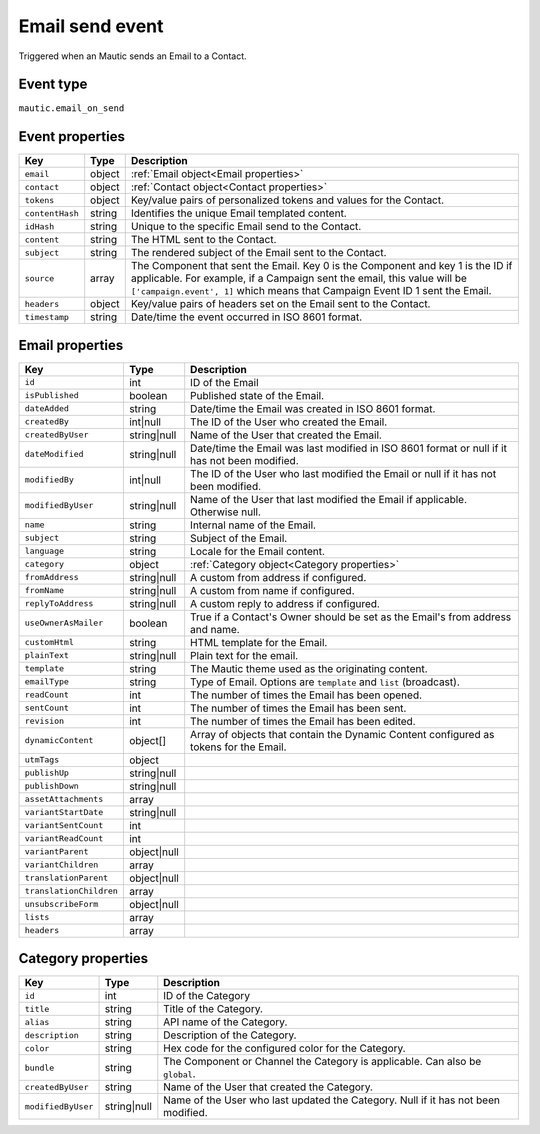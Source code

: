 Email send event
----------------
Triggered when an Mautic sends an Email to a Contact.

Event type
""""""""""""""""""
``mautic.email_on_send``

Event properties
""""""""""""""""""

.. list-table::
    :header-rows: 1

    * - Key
      - Type
      - Description
    * - ``email``
      - object
      - :ref:`Email object<Email properties>`
    * - ``contact``
      - object
      - :ref:`Contact object<Contact properties>`
    * - ``tokens``
      - object
      - Key/value pairs of personalized tokens and values for the Contact.
    * - ``contentHash``
      - string
      - Identifies the unique Email templated content.
    * - ``idHash``
      - string
      - Unique to the specific Email send to the Contact.
    * - ``content``
      - string
      - The HTML sent to the Contact.
    * - ``subject``
      - string
      - The rendered subject of the Email sent to the Contact.
    * - ``source``
      - array
      - The Component that sent the Email. Key 0 is the Component and key 1 is the ID if applicable. For example, if a Campaign sent the email, this value will be ``['campaign.event', 1]`` which means that Campaign Event ID 1 sent the Email.
    * - ``headers``
      - object
      - Key/value pairs of headers set on the Email sent to the Contact.
    * - ``timestamp``
      - string
      - Date/time the event occurred in ISO 8601 format.

.. _Email properties:

Email properties
"""""""""""""""""""

.. list-table::
    :header-rows: 1

    * - Key
      - Type
      - Description
    * - ``id``
      - int
      - ID of the Email
    * - ``isPublished``
      - boolean
      - Published state of the Email.
    * - ``dateAdded``
      - string
      - Date/time the Email was created in ISO 8601 format.
    * - ``createdBy``
      - int|null
      - The ID of the User who created the Email.
    * - ``createdByUser``
      - string|null
      - Name of the User that created the Email.
    * - ``dateModified``
      - string|null
      - Date/time the Email was last modified in ISO 8601 format or null if it has not been modified.
    * - ``modifiedBy``
      - int|null
      - The ID of the User who last modified the Email or null if it has not been modified.
    * - ``modifiedByUser``
      - string|null
      - Name of the User that last modified the Email if applicable. Otherwise null.
    * - ``name``
      - string
      - Internal name of the Email.
    * - ``subject``
      - string
      - Subject of the Email.
    * - ``language``
      - string
      - Locale for the Email content.
    * - ``category``
      - object
      - :ref:`Category object<Category properties>`
    * - ``fromAddress``
      - string|null
      - A custom from address if configured.
    * - ``fromName``
      - string|null
      - A custom from name if configured.
    * - ``replyToAddress``
      - string|null
      - A custom reply to address if configured.
    * - ``useOwnerAsMailer``
      - boolean
      - True if a Contact's Owner should be set as the Email's from address and name.
    * - ``customHtml``
      - string
      - HTML template for the Email.
    * - ``plainText``
      - string|null
      - Plain text for the email.
    * - ``template``
      - string
      - The Mautic theme used as the originating content.
    * - ``emailType``
      - string
      - Type of Email. Options are ``template`` and ``list`` (broadcast).
    * - ``readCount``
      - int
      - The number of times the Email has been opened.
    * - ``sentCount``
      - int
      - The number of times the Email has been sent.
    * - ``revision``
      - int
      - The number of times the Email has been edited.
    * - ``dynamicContent``
      - object[]
      - Array of objects that contain the Dynamic Content configured as tokens for the Email.
    * - ``utmTags``
      - object
      -
    * - ``publishUp``
      - string|null
      -
    * - ``publishDown``
      - string|null
      -
    * - ``assetAttachments``
      - array
      -
    * - ``variantStartDate``
      - string|null
      -
    * - ``variantSentCount``
      - int
      -
    * - ``variantReadCount``
      - int
      -
    * - ``variantParent``
      - object|null
      -
    * - ``variantChildren``
      - array
      -
    * - ``translationParent``
      - object|null
      -
    * - ``translationChildren``
      - array
      -
    * - ``unsubscribeForm``
      - object|null
      -
    * - ``lists``
      - array
      -
    * - ``headers``
      - array
      -

.. _Category properties:

Category properties
"""""""""""""""""""

.. list-table::
    :header-rows: 1

    * - Key
      - Type
      - Description
    * - ``id``
      - int
      - ID of the Category
    * - ``title``
      - string
      - Title of the Category.
    * - ``alias``
      - string
      - API name of the Category.
    * - ``description``
      - string
      - Description of the Category.
    * - ``color``
      - string
      - Hex code for the configured color for the Category.
    * - ``bundle``
      - string
      - The Component or Channel the Category is applicable. Can also be ``global``.
    * - ``createdByUser``
      - string
      - Name of the User that created the Category.
    * - ``modifiedByUser``
      - string|null
      - Name of the User who last updated the Category. Null if it has not been modified.